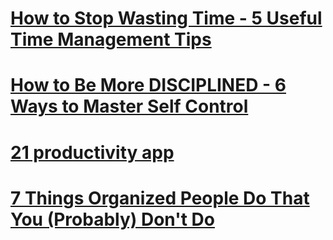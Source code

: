 * [[https://www.youtube.com/watch?v=xwsLuxlbY2w][How to Stop Wasting Time - 5 Useful Time Management Tips]]
* [[https://www.youtube.com/watch?v=X3vRK2P9lSU][How to Be More DISCIPLINED - 6 Ways to Master Self Control]]
* [[https://www.youtube.com/watch?v=p-AMooYPO1Y][21 productivity app]]
* [[https://www.youtube.com/watch?v=tlFGOSEI_lo&t=327s][7 Things Organized People Do That You (Probably) Don't Do]]

